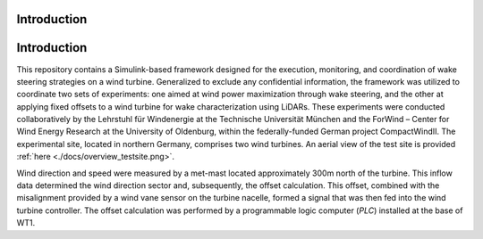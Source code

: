 Introduction
===================

Introduction
============

This repository contains a Simulink-based framework designed for the execution, monitoring, and coordination of wake steering strategies on a wind turbine. Generalized to exclude any confidential information, the framework was utilized to coordinate two sets of experiments: one aimed at wind power maximization through wake steering, and the other at applying fixed offsets to a wind turbine for wake characterization using LiDARs. These experiments were conducted collaboratively by the Lehrstuhl für Windenergie at the Technische Universität München and the ForWind – Center for Wind Energy Research at the University of Oldenburg, within the federally-funded German project CompactWindII. The experimental site, located in northern Germany, comprises two wind turbines. An aerial view of the test site is provided :ref:`here <./docs/overview_testsite.png>`.

.. image:: ./docs/overview_testsite.png
   :alt: Overview of the test site
   :align: center

Wind direction and speed were measured by a met-mast located approximately 300m north of the turbine. This inflow data determined the wind direction sector and, subsequently, the offset calculation. This offset, combined with the misalignment provided by a wind vane sensor on the turbine nacelle, formed a signal that was then fed into the wind turbine controller. The offset calculation was performed by a programmable logic computer (*PLC*) installed at the base of WT1.



